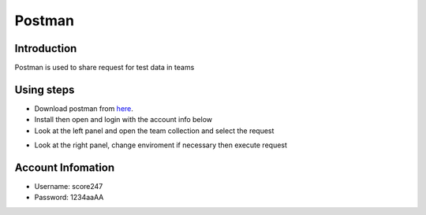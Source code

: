 Postman
=======

Introduction
------------

Postman is used to share request for test data in teams

Using steps
-----------

- Download postman from  `here <https://www.getpostman.com/downloads>`_.
- Install then open and login with the account info below
- Look at the left panel and open the team collection and select the request

.. image:: ../_static/postman/postman_collection.jpg
   :align: center

- Look at the right panel, change enviroment if necessary then execute request

.. image:: ../_static/postman/postman_request.png
   :align: center

Account Infomation
--------------------
- Username: score247
- Password: 1234aaAA







